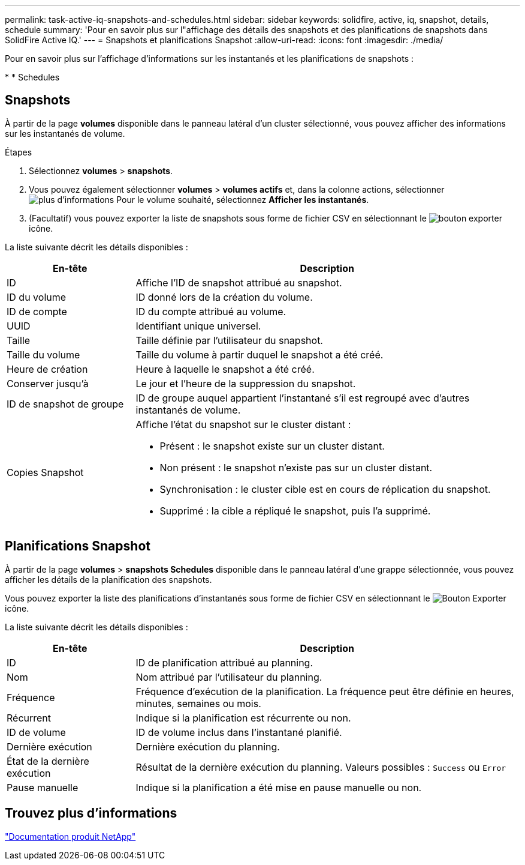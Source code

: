 ---
permalink: task-active-iq-snapshots-and-schedules.html 
sidebar: sidebar 
keywords: solidfire, active, iq, snapshot, details, schedule 
summary: 'Pour en savoir plus sur l"affichage des détails des snapshots et des planifications de snapshots dans SolidFire Active IQ.' 
---
= Snapshots et planifications Snapshot
:allow-uri-read: 
:icons: font
:imagesdir: ./media/


[role="lead"]
Pour en savoir plus sur l'affichage d'informations sur les instantanés et les planifications de snapshots :

* 
*  Schedules




== Snapshots

À partir de la page *volumes* disponible dans le panneau latéral d'un cluster sélectionné, vous pouvez afficher des informations sur les instantanés de volume.

.Étapes
. Sélectionnez *volumes* > *snapshots*.
. Vous pouvez également sélectionner *volumes* > *volumes actifs* et, dans la colonne actions, sélectionner image:more_information.PNG["plus d'informations"] Pour le volume souhaité, sélectionnez *Afficher les instantanés*.
. (Facultatif) vous pouvez exporter la liste de snapshots sous forme de fichier CSV en sélectionnant le image:export_button.PNG["bouton exporter"] icône.


La liste suivante décrit les détails disponibles :

[cols="25,75"]
|===
| En-tête | Description 


| ID | Affiche l'ID de snapshot attribué au snapshot. 


| ID du volume | ID donné lors de la création du volume. 


| ID de compte | ID du compte attribué au volume. 


| UUID | Identifiant unique universel. 


| Taille | Taille définie par l'utilisateur du snapshot. 


| Taille du volume | Taille du volume à partir duquel le snapshot a été créé. 


| Heure de création | Heure à laquelle le snapshot a été créé. 


| Conserver jusqu'à | Le jour et l'heure de la suppression du snapshot. 


| ID de snapshot de groupe | ID de groupe auquel appartient l'instantané s'il est regroupé avec d'autres instantanés de volume. 


| Copies Snapshot  a| 
Affiche l'état du snapshot sur le cluster distant :

* Présent : le snapshot existe sur un cluster distant.
* Non présent : le snapshot n'existe pas sur un cluster distant.
* Synchronisation : le cluster cible est en cours de réplication du snapshot.
* Supprimé : la cible a répliqué le snapshot, puis l'a supprimé.


|===


== Planifications Snapshot

À partir de la page *volumes* > *snapshots Schedules* disponible dans le panneau latéral d'une grappe sélectionnée, vous pouvez afficher les détails de la planification des snapshots.

Vous pouvez exporter la liste des planifications d'instantanés sous forme de fichier CSV en sélectionnant le image:export_button.PNG["Bouton Exporter"] icône.

La liste suivante décrit les détails disponibles :

[cols="25,75"]
|===
| En-tête | Description 


| ID | ID de planification attribué au planning. 


| Nom | Nom attribué par l'utilisateur du planning. 


| Fréquence | Fréquence d'exécution de la planification. La fréquence peut être définie en heures, minutes, semaines ou mois. 


| Récurrent | Indique si la planification est récurrente ou non. 


| ID de volume | ID de volume inclus dans l'instantané planifié. 


| Dernière exécution | Dernière exécution du planning. 


| État de la dernière exécution | Résultat de la dernière exécution du planning. Valeurs possibles : `Success` ou `Error` 


| Pause manuelle | Indique si la planification a été mise en pause manuelle ou non. 
|===


== Trouvez plus d'informations

https://www.netapp.com/support-and-training/documentation/["Documentation produit NetApp"^]
